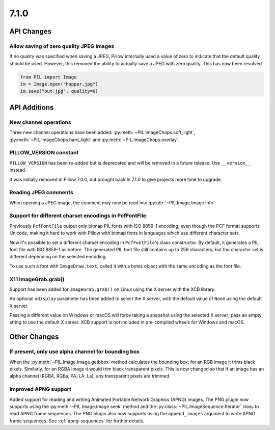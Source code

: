 7.1.0
-----

API Changes
===========

Allow saving of zero quality JPEG images
^^^^^^^^^^^^^^^^^^^^^^^^^^^^^^^^^^^^^^^^

If no quality was specified when saving a JPEG, Pillow internally used a value
of zero to indicate that the default quality should be used. However, this
removed the ability to actually save a JPEG with zero quality. This has now
been resolved.

.. code-block:: python

    from PIL import Image
    im = Image.open("hopper.jpg")
    im.save("out.jpg", quality=0)

API Additions
=============

New channel operations
^^^^^^^^^^^^^^^^^^^^^^

Three new channel operations have been added: :py:meth:`~PIL.ImageChops.soft_light`,
:py:meth:`~PIL.ImageChops.hard_light` and :py:meth:`~PIL.ImageChops.overlay`.

PILLOW_VERSION constant
^^^^^^^^^^^^^^^^^^^^^^^

``PILLOW_VERSION`` has been re-added but is deprecated and will be removed in a future
release. Use ``__version__`` instead.

It was initially removed in Pillow 7.0.0, but brought back in 7.1.0 to give projects
more time to upgrade.

Reading JPEG comments
^^^^^^^^^^^^^^^^^^^^^

When opening a JPEG image, the comment may now be read into
:py:attr:`~PIL.Image.Image.info`.

Support for different charset encodings in PcfFontFile
^^^^^^^^^^^^^^^^^^^^^^^^^^^^^^^^^^^^^^^^^^^^^^^^^^^^^^

Previously ``PcfFontFile`` output only bitmap PIL fonts with ISO 8859-1 encoding, even
though the PCF format supports Unicode, making it hard to work with Pillow with bitmap
fonts in languages which use different character sets.

Now it's possible to set a different charset encoding in ``PcfFontFile``'s class
constructor. By default, it generates a PIL font file with ISO 8859-1 as before. The
generated PIL font file still contains up to 256 characters, but the character set is
different depending on the selected encoding.

To use such a font with ``ImageDraw.text``, called it with a bytes object with the same
encoding as the font file.

X11 ImageGrab.grab()
^^^^^^^^^^^^^^^^^^^^
Support has been added for ``ImageGrab.grab()`` on Linux using the X server
with the XCB library.

An optional ``xdisplay`` parameter has been added to select the X server,
with the default value of ``None`` using the default X server.

Passing a different value on Windows or macOS will force taking a snapshot
using the selected X server; pass an empty string to use the default X server.
XCB support is not included in pre-compiled wheels for Windows and macOS.


Other Changes
=============

If present, only use alpha channel for bounding box
^^^^^^^^^^^^^^^^^^^^^^^^^^^^^^^^^^^^^^^^^^^^^^^^^^^

When the :py:meth:`~PIL.Image.Image.getbbox` method calculates the bounding
box, for an RGB image it trims black pixels. Similarly, for an RGBA image it
would trim black transparent pixels. This is now changed so that if an image
has an alpha channel (RGBA, RGBa, PA, LA, La), any transparent pixels are
trimmed.

Improved APNG support
^^^^^^^^^^^^^^^^^^^^^

Added support for reading and writing Animated Portable Network Graphics (APNG) images.
The PNG plugin now supports using the :py:meth:`~PIL.Image.Image.seek` method and the
:py:class:`~PIL.ImageSequence.Iterator` class to read APNG frame sequences.
The PNG plugin also now supports using the ``append_images`` argument to write APNG frame
sequences. See :ref:`apng-sequences` for further details.
